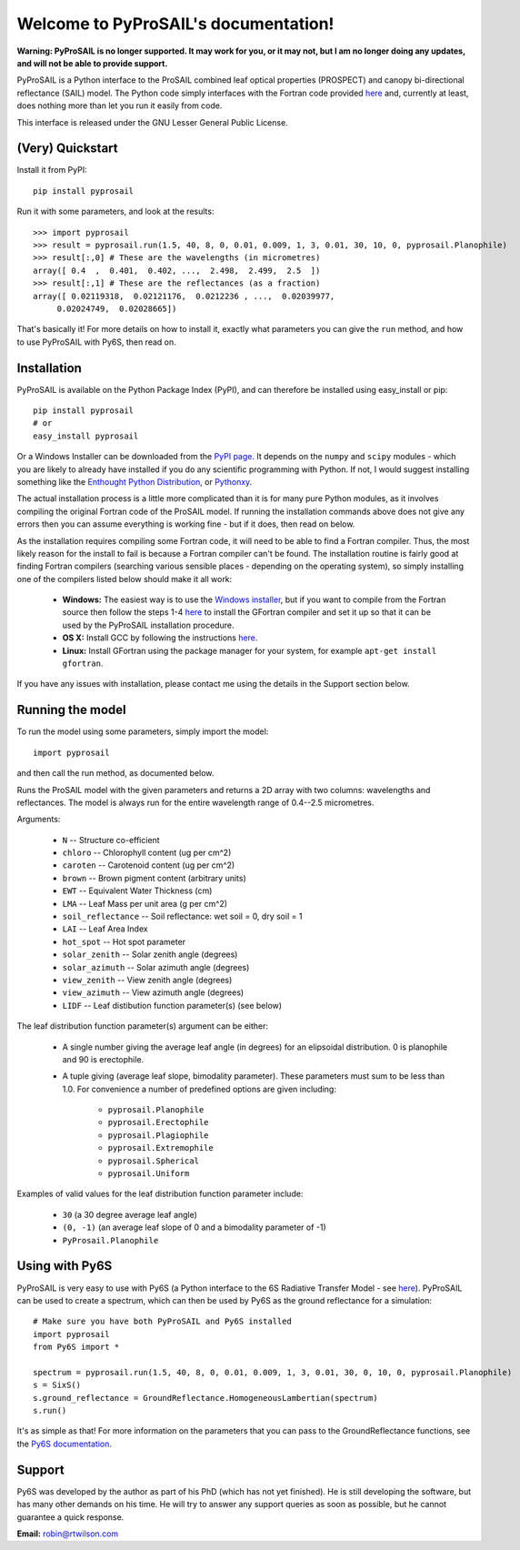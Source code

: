 .. PyProSAIL documentation master file, created by
   sphinx-quickstart on Tue Jan  1 18:02:06 2013.
   You can adapt this file completely to your liking, but it should at least
   contain the root `toctree` directive.

Welcome to PyProSAIL's documentation!
=====================================

**Warning: PyProSAIL is no longer supported. It may work for you, or it may not, but I am no longer doing
any updates, and will not be able to provide support.**

PyProSAIL is a Python interface to the ProSAIL combined leaf optical properties (PROSPECT) and canopy bi-directional reflectance (SAIL) model. The Python code simply interfaces with the Fortran code provided `here <http://teledetection.ipgp.jussieu.fr/prosail/>`_ and, currently at least, does nothing more than let you run it easily from code.

This interface is released under the GNU Lesser General Public License.

(Very) Quickstart
-----------------
Install it from PyPI::

   pip install pyprosail

Run it with some parameters, and look at the results::

   >>> import pyprosail
   >>> result = pyprosail.run(1.5, 40, 8, 0, 0.01, 0.009, 1, 3, 0.01, 30, 10, 0, pyprosail.Planophile)
   >>> result[:,0] # These are the wavelengths (in micrometres)
   array([ 0.4  ,  0.401,  0.402, ...,  2.498,  2.499,  2.5  ])
   >>> result[:,1] # These are the reflectances (as a fraction)
   array([ 0.02119318,  0.02121176,  0.0212236 , ...,  0.02039977,
        0.02024749,  0.02028665])

That's basically it! For more details on how to install it, exactly what parameters you can give the ``run`` method, and how to use PyProSAIL with Py6S, then read on.

Installation
------------
PyProSAIL is available on the Python Package Index (PyPI), and can therefore be installed using easy_install or pip::

   pip install pyprosail
   # or
   easy_install pyprosail

Or a Windows Installer can be downloaded from the `PyPI page <http://pypi.python.org/pypi/PyPROSAIL>`_. It depends on the ``numpy`` and ``scipy`` modules - which you are likely to already have installed if you do any scientific programming with Python. If not, I would suggest installing something like the `Enthought Python Distribution <http://www.enthought.com/products/epd.php>`_, or `Pythonxy <http://code.google.com/p/pythonxy/>`_.

The actual installation process is a little more complicated than it is for many pure Python modules, as it involves compiling the original Fortran code of the ProSAIL model. If running the installation commands above does not give any errors then you can assume everything is working fine - but if it does, then read on below.

As the installation requires compiling some Fortran code, it will need to be able to find a Fortran compiler. Thus, the most likely reason for the install to fail is because a Fortran compiler can't be found. The installation routine is fairly good at finding Fortran compilers (searching various sensible places - depending on the operating system), so simply installing one of the compilers listed below should make it all work:

  * **Windows:** The easiest way is to use the `Windows installer <http://pypi.python.org/pypi/PyPROSAIL>`_, but if you want to compile from the Fortran source then follow the steps 1-4 `here <http://www.scipy.org/F2PY_Windows>`_ to install the GFortran compiler and set it up so that it can be used by the PyProSAIL installation procedure.
  * **OS X:** Install GCC by following the instructions `here <http://hpc.sourceforge.net/#fortran>`_.
  * **Linux:** Install GFortran using the package manager for your system, for example ``apt-get install gfortran``.

If you have any issues with installation, please contact me using the details in the Support section below.
 
Running the model
-----------------
To run the model using some parameters, simply import the model::

   import pyprosail

and then call the run method, as documented below.

.. py:function:: pyprosail.run(N, chloro, caroten, brown, EWT, LMA, psoil, LAI, hot_spot, solar_zenith, solar_azimuth, view_zenith, view_azimuth, LIDF)

Runs the ProSAIL model with the given parameters and returns a 2D array with two columns: wavelengths and reflectances. The model is always run for the entire wavelength range of 0.4--2.5 micrometres.

Arguments:
  
  * ``N`` -- Structure co-efficient
  * ``chloro`` -- Chlorophyll content (ug per cm^2)
  * ``caroten`` -- Carotenoid content (ug per cm^2)
  * ``brown`` -- Brown pigment content (arbitrary units)
  * ``EWT`` -- Equivalent Water Thickness (cm)
  * ``LMA`` -- Leaf Mass per unit area (g per cm^2)
  * ``soil_reflectance`` -- Soil reflectance: wet soil = 0, dry soil = 1
  * ``LAI`` -- Leaf Area Index
  * ``hot_spot`` -- Hot spot parameter
  * ``solar_zenith`` -- Solar zenith angle (degrees)
  * ``solar_azimuth`` -- Solar azimuth angle (degrees)
  * ``view_zenith`` -- View zenith angle (degrees)
  * ``view_azimuth`` -- View azimuth angle (degrees)
  * ``LIDF`` -- Leaf distibution function parameter(s) (see below)

The leaf distribution function parameter(s) argument can be either:

  * A single number giving the average leaf angle (in degrees) for an elipsoidal distribution. 0 is planophile and 90 is erectophile.
  * A tuple giving (average leaf slope, bimodality parameter). These parameters must sum to be less than 1.0. For convenience a number of predefined options are given including:

  		* ``pyprosail.Planophile``
  		* ``pyprosail.Erectophile``
  		* ``pyprosail.Plagiophile``
  		* ``pyprosail.Extremophile``
  		* ``pyprosail.Spherical``
  		* ``pyprosail.Uniform``

Examples of valid values for the leaf distribution function parameter include:

	* ``30`` (a 30 degree average leaf angle)
	* ``(0, -1)`` (an average leaf slope of 0 and a bimodality parameter of -1)
	* ``PyProsail.Planophile``

Using with Py6S
---------------
PyProSAIL is very easy to use with Py6S (a Python interface to the 6S Radiative Transfer Model - see `here <http://py6s.readthedocs.org>`_). PyProSAIL can be used to create a spectrum, which can then be used by Py6S as the ground reflectance for a simulation::

   # Make sure you have both PyProSAIL and Py6S installed
   import pyprosail
   from Py6S import *

   spectrum = pyprosail.run(1.5, 40, 8, 0, 0.01, 0.009, 1, 3, 0.01, 30, 0, 10, 0, pyprosail.Planophile)
   s = SixS()
   s.ground_reflectance = GroundReflectance.HomogeneousLambertian(spectrum)
   s.run()

It's as simple as that! For more information on the parameters that you can pass to the GroundReflectance functions, see the `Py6S documentation <http://py6s.readthedocs.org/en/latest/params.html#ground-reflectances>`_.

Support
-------
Py6S was developed by the author as part of his PhD (which has not yet finished). He is still developing the software, but has many other demands on his time. He will try to answer any support queries as soon as possible, but he cannot guarantee a quick response.

**Email:** robin@rtwilson.com